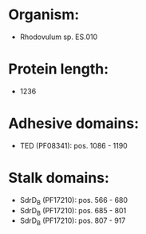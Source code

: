 * Organism:
- Rhodovulum sp. ES.010
* Protein length:
- 1236
* Adhesive domains:
- TED (PF08341): pos. 1086 - 1190
* Stalk domains:
- SdrD_B (PF17210): pos. 566 - 680
- SdrD_B (PF17210): pos. 685 - 801
- SdrD_B (PF17210): pos. 807 - 917

